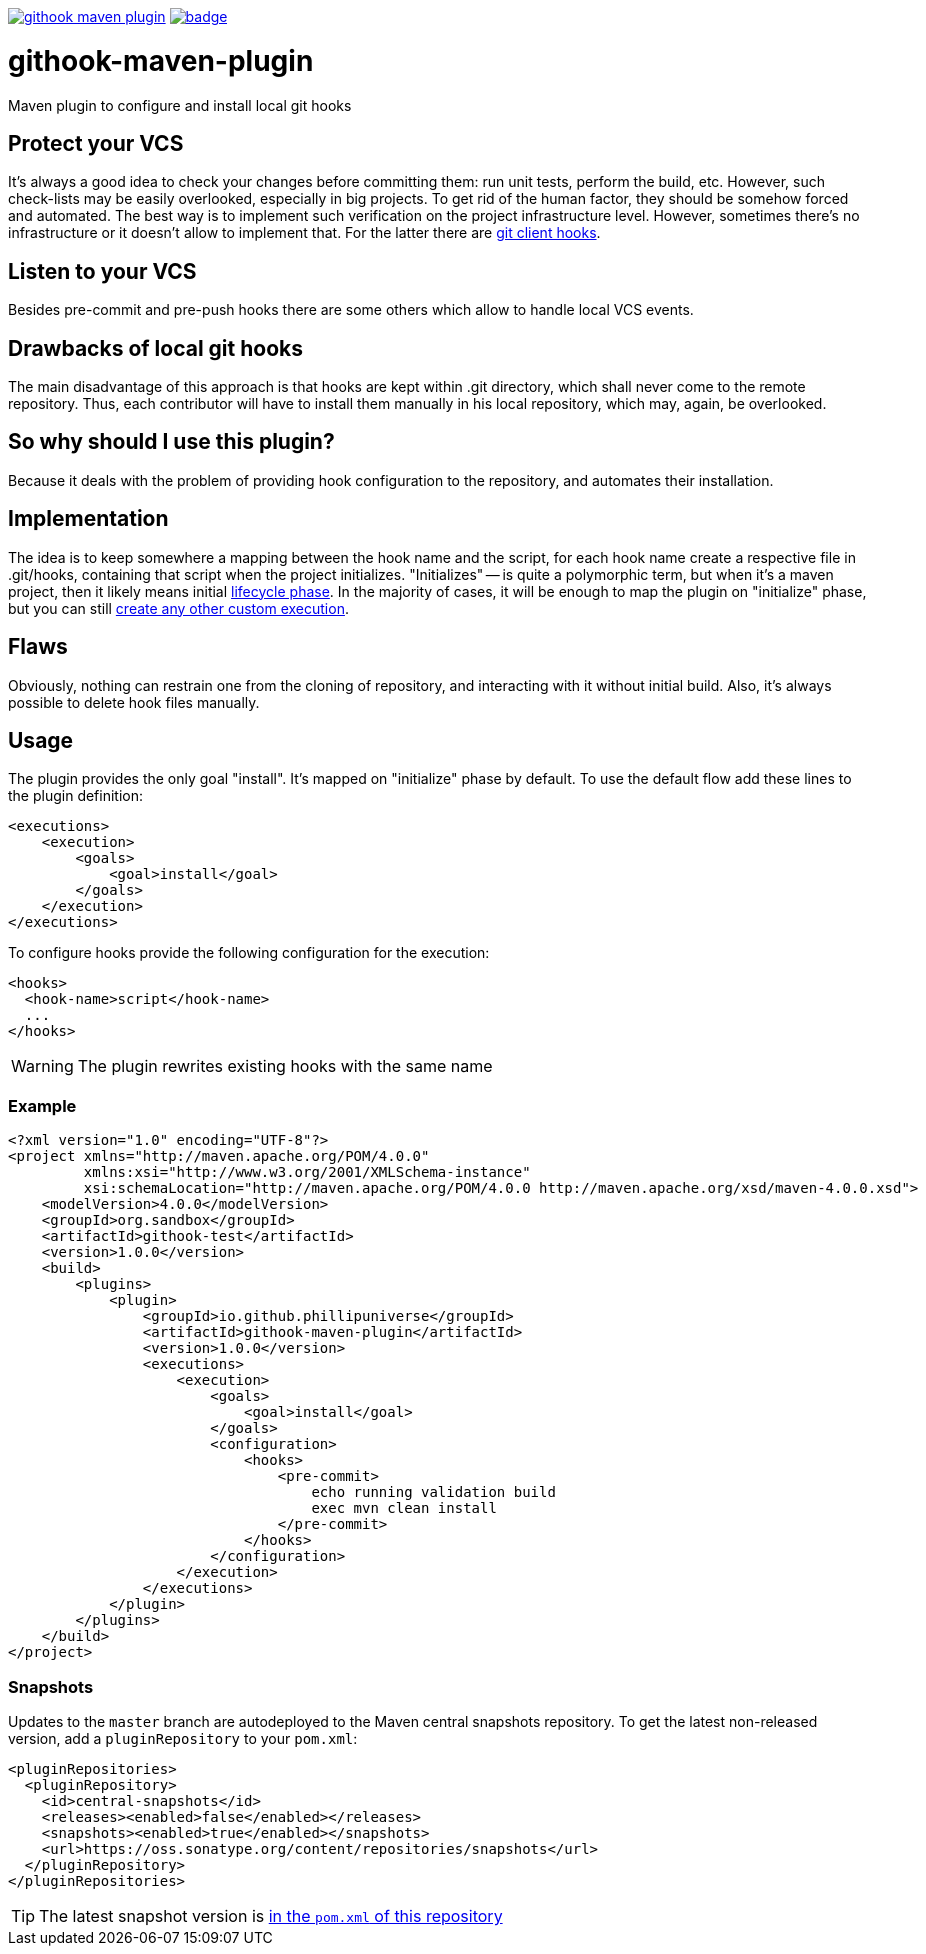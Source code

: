ifdef::env-github[]
:tip-caption: :bulb:
:note-caption: :information_source:
:important-caption: :heavy_exclamation_mark:
:caution-caption: :fire:
:warning-caption: :warning:
endif::[]


image:https://travis-ci.org/phillipuniverse/githook-maven-plugin.svg?branch=master[link=https://travis-ci.org/phillipuniverse/githook-maven-plugin] image:https://maven-badges.herokuapp.com/maven-central/io.github.phillipuniverse/githook-maven-plugin/badge.svg?style=default[link=https://search.maven.org/artifact/io.github.phillipuniverse/githook-maven-plugin/1.0.0/maven-plugin]

= githook-maven-plugin
:toc:

Maven plugin to configure and install local git hooks

== Protect your VCS
It's always a good idea to check your changes before committing them: run unit tests, perform the build, etc. However, such check-lists may be easily overlooked, especially in big projects. To get rid of the human factor, they should be somehow forced and automated. The best way is to implement such verification on the project infrastructure level. However, sometimes there's no infrastructure or it doesn't allow to implement that. For the latter there are https://git-scm.com/book/en/v2/Customizing-Git-Git-Hooks[git client hooks].

== Listen to your VCS
Besides pre-commit and pre-push hooks there are some others which allow to handle local VCS events.

== Drawbacks of local git hooks
The main disadvantage of this approach is that hooks are kept within .git directory, which shall never come to the remote repository. Thus, each contributor will have to install them manually in his local repository, which may, again, be overlooked.

== So why should I use this plugin?
Because it deals with the problem of providing hook configuration to the repository, and automates their installation.

== Implementation
The idea is to keep somewhere a mapping between the hook name and the script, for each hook name create a respective file in .git/hooks, containing that script when the project initializes. "Initializes" -- is quite a polymorphic term, but when it's a maven project, then it likely means initial https://maven.apache.org/guides/introduction/introduction-to-the-lifecycle.html[lifecycle phase]. In the majority of cases, it will be enough to map the plugin on "initialize" phase, but you can still https://maven.apache.org/guides/mini/guide-configuring-plugins.html#Using_the_executions_Tag[create any other custom execution].

== Flaws
Obviously, nothing can restrain one from the cloning of repository, and interacting with it without initial build. Also, it's always possible to delete hook files manually.

== Usage
The plugin provides the only goal "install". It's mapped on "initialize" phase by default. To use the default flow add these lines to the plugin definition:

[source,xml]
----
<executions>
    <execution>
        <goals>
            <goal>install</goal>
        </goals>
    </execution>
</executions>
----

To configure hooks provide the following configuration for the execution:

[source,xml]
----
<hooks>
  <hook-name>script</hook-name>
  ...
</hooks>
----

WARNING: The plugin rewrites existing hooks with the same name

=== Example

[source,xml]
----
<?xml version="1.0" encoding="UTF-8"?>
<project xmlns="http://maven.apache.org/POM/4.0.0"
         xmlns:xsi="http://www.w3.org/2001/XMLSchema-instance"
         xsi:schemaLocation="http://maven.apache.org/POM/4.0.0 http://maven.apache.org/xsd/maven-4.0.0.xsd">
    <modelVersion>4.0.0</modelVersion>
    <groupId>org.sandbox</groupId>
    <artifactId>githook-test</artifactId>
    <version>1.0.0</version>
    <build>
        <plugins>
            <plugin>
                <groupId>io.github.phillipuniverse</groupId>
                <artifactId>githook-maven-plugin</artifactId>
                <version>1.0.0</version>
                <executions>
                    <execution>
                        <goals>
                            <goal>install</goal>
                        </goals>
                        <configuration>
                            <hooks>
                                <pre-commit>
                                    echo running validation build
                                    exec mvn clean install
                                </pre-commit>
                            </hooks>
                        </configuration>
                    </execution>
                </executions>
            </plugin>
        </plugins>
    </build>
</project>
----

=== Snapshots

Updates to the `master` branch are autodeployed to the Maven central snapshots repository. To get the latest non-released version, add a `pluginRepository` to your `pom.xml`:

[source,xml]
----
<pluginRepositories>
  <pluginRepository>
    <id>central-snapshots</id>
    <releases><enabled>false</enabled></releases>
    <snapshots><enabled>true</enabled></snapshots>
    <url>https://oss.sonatype.org/content/repositories/snapshots</url>
  </pluginRepository>
</pluginRepositories>
----

TIP: The latest snapshot version is https://github.com/phillipuniverse/githook-maven-plugin/blob/master/pom.xml#L8[in the `pom.xml` of this repository]
